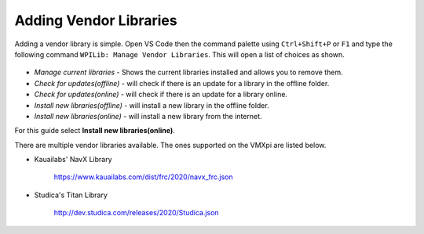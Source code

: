 Adding Vendor Libraries
=======================

Adding a vendor library is simple. Open VS Code then the command palette using ``Ctrl+Shift+P`` or ``F1`` and type the following command ``WPILib: Manage Vendor Libraries``. This will open a list of choices as shown. 

.. figure:: images/adding-vendor-libraries-1.png
   :align: center
   
- *Manage current libraries* - Shows the current libraries installed and allows you to remove them.
- *Check for updates(offline)* - will check if there is an update for a library in the offline folder.
- *Check for updates(online)* - will check if there is an update for a library online. 
- *Install new libraries(offline)* - will install a new library in the offline folder.
- *Install new libraries(online)* - will install a new library from the internet.

For this guide select **Install new libraries(online)**.

There are multiple vendor libraries available. The ones supported on the VMXpi are listed below.

- Kauailabs' NavX Library
   
   https://www.kauailabs.com/dist/frc/2020/navx_frc.json
   
- Studica's Titan Library

   http://dev.studica.com/releases/2020/Studica.json
   